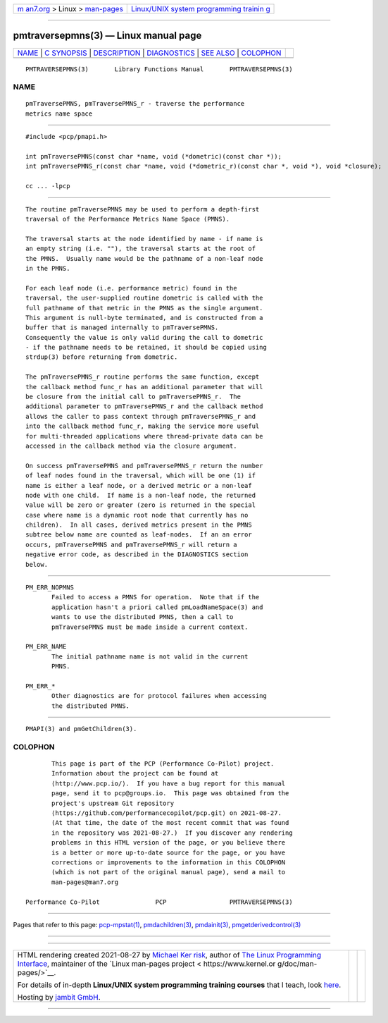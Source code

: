 .. container:: page-top

.. container:: nav-bar

   +----------------------------------+----------------------------------+
   | `m                               | `Linux/UNIX system programming   |
   | an7.org <../../../index.html>`__ | trainin                          |
   | > Linux >                        | g <http://man7.org/training/>`__ |
   | `man-pages <../index.html>`__    |                                  |
   +----------------------------------+----------------------------------+

--------------

pmtraversepmns(3) — Linux manual page
=====================================

+-----------------------------------+-----------------------------------+
| `NAME <#NAME>`__ \|               |                                   |
| `C SYNOPSIS <#C_SYNOPSIS>`__ \|   |                                   |
| `DESCRIPTION <#DESCRIPTION>`__ \| |                                   |
| `DIAGNOSTICS <#DIAGNOSTICS>`__ \| |                                   |
| `SEE ALSO <#SEE_ALSO>`__ \|       |                                   |
| `COLOPHON <#COLOPHON>`__          |                                   |
+-----------------------------------+-----------------------------------+
| .. container:: man-search-box     |                                   |
+-----------------------------------+-----------------------------------+

::

   PMTRAVERSEPMNS(3)       Library Functions Manual       PMTRAVERSEPMNS(3)

NAME
-------------------------------------------------

::

          pmTraversePMNS, pmTraversePMNS_r - traverse the performance
          metrics name space


-------------------------------------------------------------

::

          #include <pcp/pmapi.h>

          int pmTraversePMNS(const char *name, void (*dometric)(const char *));
          int pmTraversePMNS_r(const char *name, void (*dometric_r)(const char *, void *), void *closure);

          cc ... -lpcp


---------------------------------------------------------------

::

          The routine pmTraversePMNS may be used to perform a depth-first
          traversal of the Performance Metrics Name Space (PMNS).

          The traversal starts at the node identified by name - if name is
          an empty string (i.e. ""), the traversal starts at the root of
          the PMNS.  Usually name would be the pathname of a non-leaf node
          in the PMNS.

          For each leaf node (i.e. performance metric) found in the
          traversal, the user-supplied routine dometric is called with the
          full pathname of that metric in the PMNS as the single argument.
          This argument is null-byte terminated, and is constructed from a
          buffer that is managed internally to pmTraversePMNS.
          Consequently the value is only valid during the call to dometric
          - if the pathname needs to be retained, it should be copied using
          strdup(3) before returning from dometric.

          The pmTraversePMNS_r routine performs the same function, except
          the callback method func_r has an additional parameter that will
          be closure from the initial call to pmTraversePMNS_r.  The
          additional parameter to pmTraversePMNS_r and the callback method
          allows the caller to pass context through pmTraversePMNS_r and
          into the callback method func_r, making the service more useful
          for multi-threaded applications where thread-private data can be
          accessed in the callback method via the closure argument.

          On success pmTraversePMNS and pmTraversePMNS_r return the number
          of leaf nodes found in the traversal, which will be one (1) if
          name is either a leaf node, or a derived metric or a non-leaf
          node with one child.  If name is a non-leaf node, the returned
          value will be zero or greater (zero is returned in the special
          case where name is a dynamic root node that currently has no
          children).  In all cases, derived metrics present in the PMNS
          subtree below name are counted as leaf-nodes.  If an an error
          occurs, pmTraversePMNS and pmTraversePMNS_r will return a
          negative error code, as described in the DIAGNOSTICS section
          below.


---------------------------------------------------------------

::

          PM_ERR_NOPMNS
                 Failed to access a PMNS for operation.  Note that if the
                 application hasn't a priori called pmLoadNameSpace(3) and
                 wants to use the distributed PMNS, then a call to
                 pmTraversePMNS must be made inside a current context.

          PM_ERR_NAME
                 The initial pathname name is not valid in the current
                 PMNS.

          PM_ERR_*
                 Other diagnostics are for protocol failures when accessing
                 the distributed PMNS.


---------------------------------------------------------

::

          PMAPI(3) and pmGetChildren(3).

COLOPHON
---------------------------------------------------------

::

          This page is part of the PCP (Performance Co-Pilot) project.
          Information about the project can be found at 
          ⟨http://www.pcp.io/⟩.  If you have a bug report for this manual
          page, send it to pcp@groups.io.  This page was obtained from the
          project's upstream Git repository
          ⟨https://github.com/performancecopilot/pcp.git⟩ on 2021-08-27.
          (At that time, the date of the most recent commit that was found
          in the repository was 2021-08-27.)  If you discover any rendering
          problems in this HTML version of the page, or you believe there
          is a better or more up-to-date source for the page, or you have
          corrections or improvements to the information in this COLOPHON
          (which is not part of the original manual page), send a mail to
          man-pages@man7.org

   Performance Co-Pilot               PCP                 PMTRAVERSEPMNS(3)

--------------

Pages that refer to this page:
`pcp-mpstat(1) <../man1/pcp-mpstat.1.html>`__, 
`pmdachildren(3) <../man3/pmdachildren.3.html>`__, 
`pmdainit(3) <../man3/pmdainit.3.html>`__, 
`pmgetderivedcontrol(3) <../man3/pmgetderivedcontrol.3.html>`__

--------------

--------------

.. container:: footer

   +-----------------------+-----------------------+-----------------------+
   | HTML rendering        |                       | |Cover of TLPI|       |
   | created 2021-08-27 by |                       |                       |
   | `Michael              |                       |                       |
   | Ker                   |                       |                       |
   | risk <https://man7.or |                       |                       |
   | g/mtk/index.html>`__, |                       |                       |
   | author of `The Linux  |                       |                       |
   | Programming           |                       |                       |
   | Interface <https:     |                       |                       |
   | //man7.org/tlpi/>`__, |                       |                       |
   | maintainer of the     |                       |                       |
   | `Linux man-pages      |                       |                       |
   | project <             |                       |                       |
   | https://www.kernel.or |                       |                       |
   | g/doc/man-pages/>`__. |                       |                       |
   |                       |                       |                       |
   | For details of        |                       |                       |
   | in-depth **Linux/UNIX |                       |                       |
   | system programming    |                       |                       |
   | training courses**    |                       |                       |
   | that I teach, look    |                       |                       |
   | `here <https://ma     |                       |                       |
   | n7.org/training/>`__. |                       |                       |
   |                       |                       |                       |
   | Hosting by `jambit    |                       |                       |
   | GmbH                  |                       |                       |
   | <https://www.jambit.c |                       |                       |
   | om/index_en.html>`__. |                       |                       |
   +-----------------------+-----------------------+-----------------------+

--------------

.. container:: statcounter

   |Web Analytics Made Easy - StatCounter|

.. |Cover of TLPI| image:: https://man7.org/tlpi/cover/TLPI-front-cover-vsmall.png
   :target: https://man7.org/tlpi/
.. |Web Analytics Made Easy - StatCounter| image:: https://c.statcounter.com/7422636/0/9b6714ff/1/
   :class: statcounter
   :target: https://statcounter.com/
